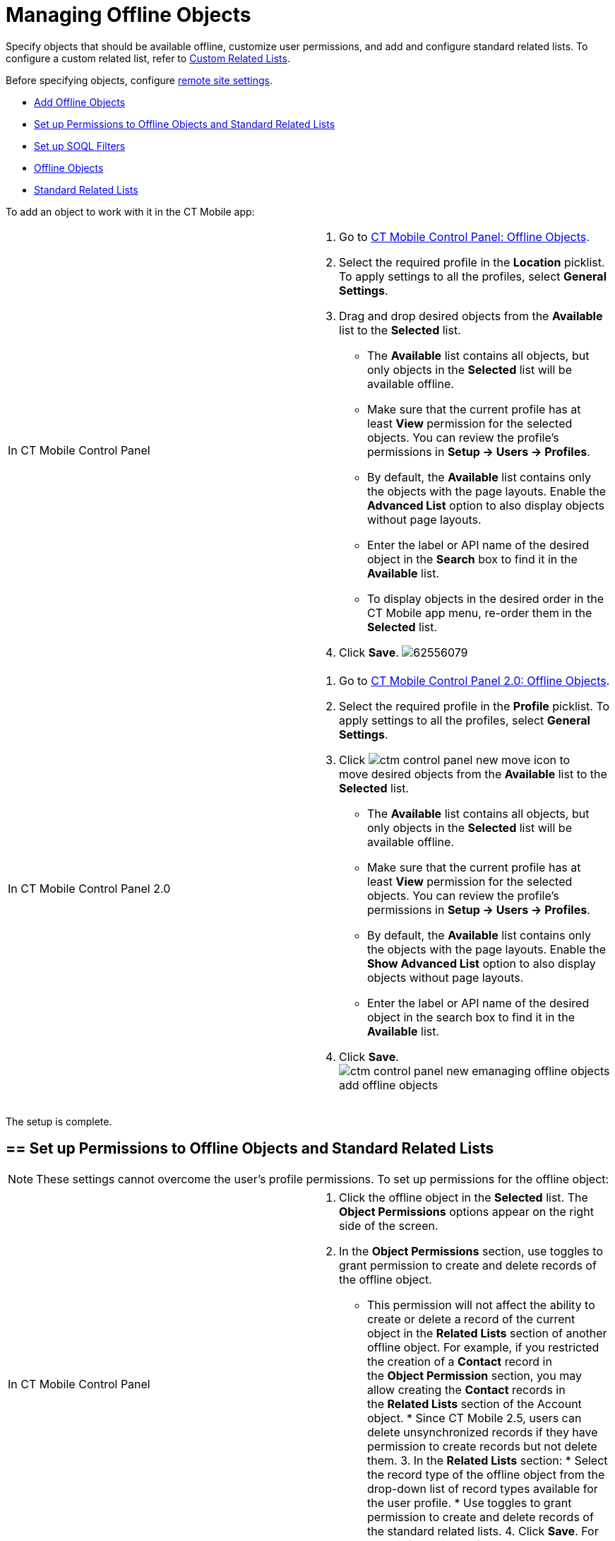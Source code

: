 = Managing Offline Objects

Specify objects that should be available offline, customize user
permissions, and add and configure standard related lists. To configure
a custom related list, refer
to https://help.customertimes.com/smart/project-ct-mobile-en/custom-related-lists[Custom
Related Lists]. 

Before specifying objects,
configure https://help.customertimes.com/smart/project-ct-mobile-en/remote-site-settings[remote
site settings].

* link:managing-offline-objects.html#h2_1551357854[Add Offline Objects]
* link:managing-offline-objects.html#h2__1747811907[Set up Permissions
to Offline Objects and Standard Related Lists]
* link:managing-offline-objects.html#h2_879469097[Set up SOQL Filters]
* link:managing-offline-objects.html#h3_1468985423[Offline Objects]
* link:managing-offline-objects.html#h3__264512811[Standard Related
Lists]

[[h2_1551357854]]

To add an object to work with it in the CT Mobile app:

[width="100%",cols="50%,50%",]
|=======================================================================
|In CT Mobile Control Panel a|
1.  Go to
https://help.customertimes.com/smart/project-ct-mobile-en/ct-mobile-control-panel-offline-objects[CT
Mobile Control Panel: Offline Objects].
2.  Select the required profile in the *Location* picklist. To apply
settings to all the profiles, select *General Settings*. 
3.  Drag and drop desired objects from the *Available* list to the
*Selected* list.
* The *Available* list contains all objects, but only objects in the
*Selected* list will be available offline.
* Make sure that the current profile has at least *View* permission for
the selected objects. You can review the profile’s permissions in *Setup
→ Users → Profiles*.
* By default, the *Available* list contains only the objects with the
page layouts. Enable the *Advanced List* option to also display objects
without page layouts.
* Enter the label or API name of the desired object in the *Search* box
to find it in the *Available* list.
* To display objects in the desired order in the CT Mobile app menu,
re-order them in the *Selected* list.
4.  Click *Save*.
image:62556079.png[]

|In CT Mobile Control Panel 2.0 a|
1.  Go
to https://help.customertimes.com/smart/project-ct-mobile-en/ct-mobile-control-panel-offline-objects-new[CT
Mobile Control Panel 2.0: Offline Objects].
2.  Select the required profile in the *Profile* picklist. To apply
settings to all the profiles, select *General Settings*.
3.  Click image:ctm-control-panel-new-move-icon.png[]
to move desired objects from the *Available* list to the *Selected*
list.
* The *Available* list contains all objects, but only objects in the
*Selected* list will be available offline.
* Make sure that the current profile has at least *View* permission for
the selected objects. You can review the profile’s permissions in *Setup
→ Users → Profiles*.
* By default, the *Available* list contains only the objects with the
page layouts. Enable the *Show Advanced List* option to also display
objects without page layouts.
* Enter the label or API name of the desired object in the search box to
find it in the *Available* list.
4.  Click *Save*.
image:ctm-control-panel-new-emanaging-offline-objects-add-offline-objects.png[]

|=======================================================================

The setup is complete.

[[h2__1747811907]]
== == Set up Permissions to Offline Objects and Standard Related Lists 

[NOTE]
====
These settings cannot overcome the user's profile permissions. To set up permissions for the offline object:
====

[width="100%",cols="50%,50%",]
|=======================================================================
|In CT Mobile Control Panel a|
1.  Click the offline object in the *Selected* list. The *Object
Permissions* options appear on the right side of the screen.
2.  In the *Object Permissions* section, use toggles to grant permission
to create and delete records of the offline object.
* This permission will not affect the ability to create or delete a
record of the current object in the *Related Lists* section of another
offline object. For example, if you restricted the creation of
a *Contact* record in the *Object Permission* section, you may allow
creating the *Contact* records in the *Related Lists* section of
the [.object]#Account# object. * Since CT Mobile 2.5, users can delete unsynchronized records if they have permission to create records but not delete them. 3. In the *Related Lists* section: * Select the record type of the offline object from the drop-down list of record types available for the user profile. * Use toggles to grant permission to create and delete records of the standard related lists. 4. Click *Save*. For more information, refer to https://help.customertimes.com/smart/project-ct-mobile-en/standard-related-lists[Standard Related Lists]. image:47745401.png[] |In CT Mobile Control Panel 2.0 a| 1. Click the offline object in the *Selected* list. 2. In the *Allowed to* section, use checkboxes to grant permission to *create* and *delete* records of the offline object. 1. This permission will not affect the ability to create or delete a record of the current object in the *Related Lists* section of another offline object. For example, if you restricted the creation of a *Contact* record in the *Allowed to* section, you may allow creating the *Contact* records in the *Related Lists* section of the [.object]#Account# object.
2.  Since CT Mobile 2.5, users can delete unsynchronized records if they
have permission to create records but not delete them.
3.  In the *Related Lists* tab:
1.  Select the record type of the offline object from the drop-down list
of record types available for the user profile. 
If a record has no custom record type associated with it, then
the _Master_ record type will be used.
2.  Use checkboxes to grant permission to *create* and *delete* records
of the standard related lists.
4.  Click *Save*.
For more information, refer
to https://help.customertimes.com/smart/project-ct-mobile-en/standard-related-lists[Standard
Related Lists].
image:ctm-control-panel-new-managing-offline-objects-related-lists.png[]

|=======================================================================

The permissions are set.

You can also specify the icon for an offline object to display on
the **Main** tab
via https://help.salesforce.com/articleView?id=creating_custom_object_tabs.htm&type=5[the
standard Salesforce procedure]. 

image:permissions-offline-objects-related-lists.png[]

image:permisson_settings_win_en.png[]

image:Objects-and-Related-Lists-Permissions-Kotlin.png[]

[[h2_879469097]]

SOQL filters are available both for offline objects and standard related
lists.

[width="100%",cols="50%,50%",]
|=======================================================================
|In CT Mobile Control Panel a|
image:62556082.png[]

Click the SOQL filter icon to specify the required criteria.

image:62556080.png[]

|In CT Mobile Control Panel 2.0 a|
image:ctm-control-panel-new-managing-offline-objects-SOQL-filters.png[]Click
the *Filter* tab to specify the required criteria for the offline
object, or *Add Filter* button for the related list. 

image:ctm-control-panel-new-managing-offline-objects-SOQL-filters-details.png[]

|=======================================================================



[[h3_1468985423]]

Use SOQL filters to sort the records of selected offline objects, and
download only those records that meet the criteria to your mobile
device.

Add the Load more records button to allow users to load one or more
records that do not meet the filter conditions.

To set up a SOQL filter:

[width="100%",cols="50%,50%",]
|=======================================================================
|In CT Mobile Control Panel a|
1.  In the *Object Permission* section, click the setup icon
image:62556081.png[]
next to the offline object.
2.  In the *Query Editor* window, add criteria by specifying a field,
operator, and required value. All SOQL syntax is supported. 
3.  Click *Add new filter criteria* to add a new line if required.
4.  Enable the *Filter logic* and define the criteria logic, e.g.,
[.apiobject]#1 and 2 or 3#. 5. Click *Save*. |In CT Mobile Control Panel 2.0 a| 1. Click the *Filter* tab of the selected offline object. 2. Click *Add Filter* button and add criteria by specifying a field, operator, and required value. All SOQL syntax is supported. 3. Click *Add Filter* to add a new line if required. 4. Click *Add Group* to define the AND/OR criteria logic. 5. Click *Add Sorting and Limit* to specify sorting criteria, order, and records display limit. 6. Click *Save*. |======================================================================= The SOQL filter is configured. Here is an example with the SOQL subquery. [width="100%",cols="100%",] |====================================================================== a| javascript:void(0)[Copy Code] Code a| .... WHERE AccountId\__c IN (SELECT Id FROM Account WHERE isActive\__c = true) .... |====================================================================== [[h3__264512811]] Standard Related Lists 

Set up SOQL filters and use the toggle in the CT Mobile app to switch
the display between all downloaded records of a standard related list
and only those that meet the criteria.

[NOTE]
====
Currently, SOQL filters are not applied to standard related lists. To set up a SOQL filter:
====

[width="100%",cols="50%,50%",]
|=======================================================================
|In CT Mobile Control Panel a|
1.  Click the setup icon
image:62556081.png[]
next to the desired standard related list.
2.  In the *Query Editor* tab, add criteria by specifying a field,
operator, and required value.
Filter criteria for related lists are carried out in the CT Mobile app
and do not support full SOQL syntax from Salesforce. Specify the simple
criteria.
3.  Click *Add new filter criteria* to add a new line if required.
4.  Enable the *Filter logic* and define the criteria logic, e.g.,
[.apiobject]#1 and 2 or 3#.
5.  In the *Display Settings* tab, enable
https://help.customertimes.com/smart/project-ct-mobile-en/timeline-view[the
timeline view] if needed.
6.  Click *Save*.

|In CT Mobile Control Panel 2.0 a|
1.  Click *Add Filter* button for the selected standard related list.
2.  Add criteria by specifying a field, operator, and required
value. All SOQL syntax is supported.
3.  Click *Add Filter* to add a new line if required.
4.  Click *Add Group* to define the AND/OR criteria logic.
5.  Click *Add Sorting and Limit* to specify sorting criteria, order,
and records display limit.
6.  Click *Save*. 

|=======================================================================

The SOQL filter is configured. Here are some examples:

[width="100%",cols="100%",]
|===============================
a|
javascript:void(0)[Copy Code]

Code

a|
....
WHERE Boolean\__c = true limit 10
....

|===============================



[width="100%",cols="100%",]
|=================================
a|
javascript:void(0)[Copy Code]

Code

a|
....
order by StarDate\__c desc limit 10
....

|=================================

Since CT Mobile 2.5, users can delete unsynchronized records if they
have permission to create records but not delete
them.image:../Storage/ct-mobile-en-publication/Related-Lists-SOQL-ios.PNG[image]

